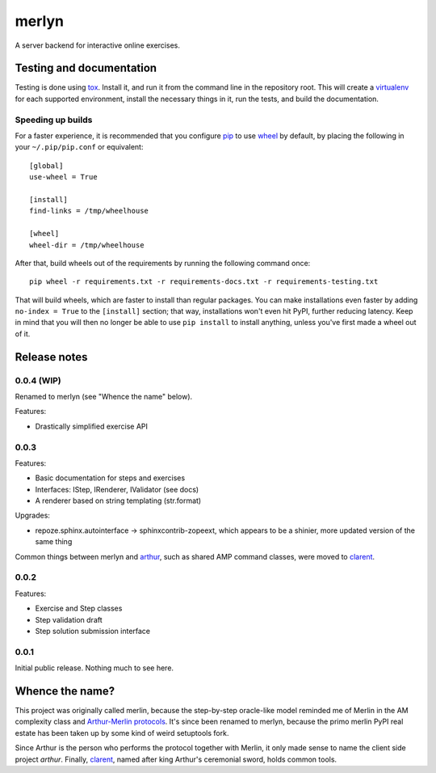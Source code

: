 ========
 merlyn
========

A server backend for interactive online exercises.

Testing and documentation
=========================

Testing is done using tox_. Install it, and run it from the command
line in the repository root. This will create a virtualenv_ for each
supported environment, install the necessary things in it, run the
tests, and build the documentation.

Speeding up builds
------------------

For a faster experience, it is recommended that you configure pip_ to
use wheel_ by default, by placing the following in your
``~/.pip/pip.conf`` or equivalent::

  [global]
  use-wheel = True

  [install]
  find-links = /tmp/wheelhouse

  [wheel]
  wheel-dir = /tmp/wheelhouse

After that, build wheels out of the requirements by running the
following command once::

  pip wheel -r requirements.txt -r requirements-docs.txt -r requirements-testing.txt

That will build wheels, which are faster to install than regular
packages. You can make installations even faster by adding ``no-index
= True`` to the ``[install]`` section; that way, installations won't
even hit PyPI, further reducing latency. Keep in mind that you will
then no longer be able to use ``pip install`` to install anything,
unless you've first made a wheel out of it.

.. _tox: https://testrun.org/tox/
.. _virtualenv: https://pypi.python.org/pypi/virtualenv/
.. _pip: http://www.pip-installer.org/en/latest/
.. _wheel: http://wheel.readthedocs.org/en/latest/

Release notes
=============

0.0.4 (WIP)
-----------

Renamed to merlyn (see "Whence the name" below).

Features:

- Drastically simplified exercise API

0.0.3
-----

Features:

- Basic documentation for steps and exercises
- Interfaces: IStep, IRenderer, IValidator (see docs)
- A renderer based on string templating (str.format)

Upgrades:

- repoze.sphinx.autointerface -> sphinxcontrib-zopeext, which appears
  to be a shinier, more updated version of the same thing

Common things between merlyn and arthur_, such as shared AMP command
classes, were moved to clarent_.

0.0.2
-----

Features:

- Exercise and Step classes
- Step validation draft
- Step solution submission interface

0.0.1
-----

Initial public release. Nothing much to see here.

Whence the name?
================

This project was originally called merlin, because the step-by-step
oracle-like model reminded me of Merlin in the AM complexity class and
`Arthur-Merlin protocols`_. It's since been renamed to merlyn, because
the primo merlin PyPI real estate has been taken up by some kind of
weird setuptools fork.

Since Arthur is the person who performs the protocol together with
Merlin, it only made sense to name the client side project `arthur`.
Finally, clarent_, named after king Arthur's ceremonial sword, holds
common tools.

.. _arthur: https://github.com/crypto101/arthur
.. _clarent: https://github.com/crypto101/clarent
.. _`Arthur-Merlin protocols`: https://en.wikipedia.org/wiki/Merlin-Arthur_protocol

